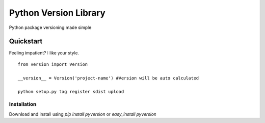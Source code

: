 ===================
Python Version Library
===================

|Status|_ |Badge|_ |Downloads|_ |Egg|_ |Wheel|_ |License|_

.. |Badge| image:: https://pypip.in/v/pyversion/badge.png
.. _Badge: https://pypi.python.org/pypi/pyversion/
.. |Downloads| image:: https://pypip.in/d/pyversion/badge.png
.. _Downloads: https://pypi.python.org/pypi/pyversion/
.. |Egg| image:: https://pypip.in/egg/pyversion/badge.png
.. _Egg: https://pypi.python.org/pypi/pyversion/
.. |Wheel| image:: https://pypip.in/d/pyversion/badge.png
.. _Wheel: https://pypi.python.org/pypi/pyversion/
.. |License| image:: https://pypip.in/d/pyversion/badge.png
.. _License: https://pypi.python.org/pypi/pyversion/
.. |Status| image:: http://jenkins.rocktavious.com/buildStatus/icon?job=pyversion-master
.. _Status: http://jenkins.rocktavious.com/job/pyversion-master/

Python package versioning made simple

Quickstart
----------

Feeling impatient? I like your style.

::

        from version import Version

        __version__ = Version('project-name') #Version will be auto calculated

        python setup.py tag register sdist upload


Installation
~~~~~~~~~~~~

Download and install using `pip install pyversion` or `easy_install pyversion`


